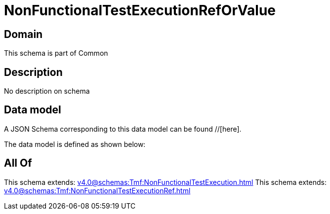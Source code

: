 = NonFunctionalTestExecutionRefOrValue

[#domain]
== Domain

This schema is part of Common

[#description]
== Description
No description on schema


[#data_model]
== Data model

A JSON Schema corresponding to this data model can be found //[here].

The data model is defined as shown below:


[#all_of]
== All Of

This schema extends: xref:v4.0@schemas:Tmf:NonFunctionalTestExecution.adoc[]
This schema extends: xref:v4.0@schemas:Tmf:NonFunctionalTestExecutionRef.adoc[]
